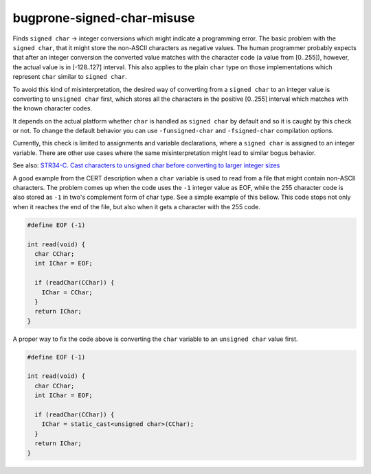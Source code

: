 .. title:: clang-tidy - bugprone-signed-char-misuse

bugprone-signed-char-misuse
===========================

Finds ``signed char`` -> integer conversions which might indicate a programming
error. The basic problem with the ``signed char``, that it might store the
non-ASCII characters as negative values. The human programmer probably
expects that after an integer conversion the converted value matches with the
character code (a value from [0..255]), however, the actual value is in
[-128..127] interval. This also applies to the plain ``char`` type on
those implementations which represent ``char`` similar to ``signed char``.

To avoid this kind of misinterpretation, the desired way of converting from a
``signed char`` to an integer value is converting to ``unsigned char`` first,
which stores all the characters in the positive [0..255] interval which matches
with the known character codes.

It depends on the actual platform whether ``char`` is handled as ``signed char``
by default and so it is caught by this check or not. To change the default behavior
you can use ``-funsigned-char`` and ``-fsigned-char`` compilation options.

Currently, this check is limited to assignments and variable declarations,
where a ``signed char`` is assigned to an integer variable. There are other
use cases where the same misinterpretation might lead to similar bogus
behavior.

See also:
`STR34-C. Cast characters to unsigned char before converting to larger integer sizes
<https://wiki.sei.cmu.edu/confluence/display/c/STR34-C.+Cast+characters+to+unsigned+char+before+converting+to+larger+integer+sizes>`_

A good example from the CERT description when a ``char`` variable is used to
read from a file that might contain non-ASCII characters. The problem comes
up when the code uses the ``-1`` integer value as EOF, while the 255 character
code is also stored as ``-1`` in two's complement form of char type.
See a simple example of this bellow. This code stops not only when it reaches
the end of the file, but also when it gets a character with the 255 code.

.. code-block:: c++

  #define EOF (-1)

  int read(void) {
    char CChar;
    int IChar = EOF;

    if (readChar(CChar)) {
      IChar = CChar;
    }
    return IChar;
  }

A proper way to fix the code above is converting the ``char`` variable to
an ``unsigned char`` value first.

.. code-block:: c++

  #define EOF (-1)

  int read(void) {
    char CChar;
    int IChar = EOF;

    if (readChar(CChar)) {
      IChar = static_cast<unsigned char>(CChar);
    }
    return IChar;
  }

.. option:: CharTypdefsToIgnore

  A semicolon-separated list of typedef names. In this list, we can list
  typedefs for ``char`` or ``signed char``, which will be ignored by the
  check. This is useful when a typedef introduces an integer alias like
  ``sal_Int8`` or ``int8_t``. In this case, human misinterpretation is not
  an issue.
